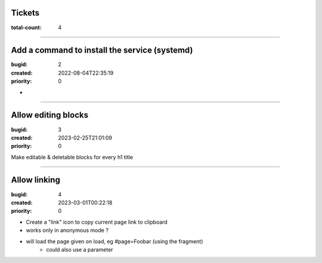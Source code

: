 Tickets
=======

:total-count: 4

--------------------------------------------------------------------------------

Add a command to install the service (systemd)
==============================================

:bugid: 2
:created: 2022-08-04T22:35:19
:priority: 0

*

--------------------------------------------------------------------------------

Allow editing blocks
====================

:bugid: 3
:created: 2023-02-25T21:01:09
:priority: 0


Make editable & deletable blocks for every h1 title

--------------------------------------------------------------------------------

Allow linking
=============

:bugid: 4
:created: 2023-03-01T00:22:18
:priority: 0

- Create a "link" icon to copy current page link to clipboard
- works only in anonymous mode ?
- will load the page given on load, eg #page=Foobar (using the fragment)
    - could also use a parameter
